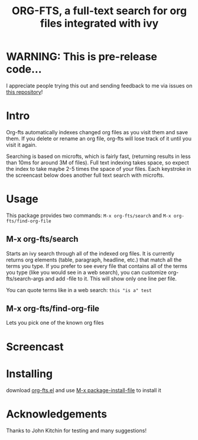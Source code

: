 #+TITLE:ORG-FTS, a full-text search for org files integrated with ivy
* WARNING: This is pre-release code...
I appreciate people trying this out and sending feedback to me via issues on [[https://github.com/zot/microfts][this repository]]!
* Intro
Org-fts automatically indexes changed org files as you visit them and save them. If you delete or rename an org file, org-fts will lose track of it until you visit it again.

Searching is based on microfts, which is fairly fast, (returning results in less than 10ms for around 3M of files). Full text indexing takes space, so expect the index to take maybe 2-5 times the space of your files. Each keystroke in the screencast below does another full text search with microfts.

* Usage
This package provides two commands: =M-x org-fts/search= and =M-x org-fts/find-org-file=
** *M-x org-fts/search*
Starts an ivy search through all of the indexed org files. It is currently returns org elements (table, paragraph, headline, etc.) that match all the terms you type. If you prefer to see every file that contains all of the terms you type (like you would see in a web search), you can customize org-fts/search-args and add -file to it. This will show only one line per file.

You can quote terms like in a web search: =this "is a" test=
** *M-x org-fts/find-org-file*
Lets you pick one of the known org files
* Screencast
[[./org-fts.gif]]
* Installing
download [[https://raw.githubusercontent.com/zot/microfts/main/elisp/org-fts.el][org-fts.el]] and use [[elisp:(call-interactively 'package-install-file)][M-x package-install-file]] to install it
* Acknowledgements
Thanks to John Kitchin for testing and many suggestions!
